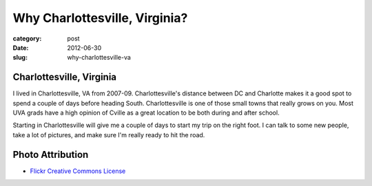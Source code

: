 Why Charlottesville, Virginia?
==============================

:category: post
:date: 2012-06-30
:slug: why-charlottesville-va

Charlottesville, Virginia
-------------------------

.. image:: ../img/charlottesville-va-2.jpg
  :alt: Charlottesville Downtown Mall looking at the ampitheatre

I lived in Charlottesville, VA from 2007-09. Charlottesville's distance 
between DC and Charlotte makes it a good spot to spend a couple of days before 
heading South. Charlottesville is one of those small towns that really grows 
on you. Most UVA grads have a high opinion of Cville as a great location
to be both during and after school.

Starting in Charlottesville will give me a couple of days to start my trip
on the right foot. I can talk to some new people, take a lot of pictures,
and make sure I'm really ready to hit the road.

Photo Attribution
-----------------
* `Flickr Creative Commons License <http://www.flickr.com/photos/small_realm/6370977289/>`_

